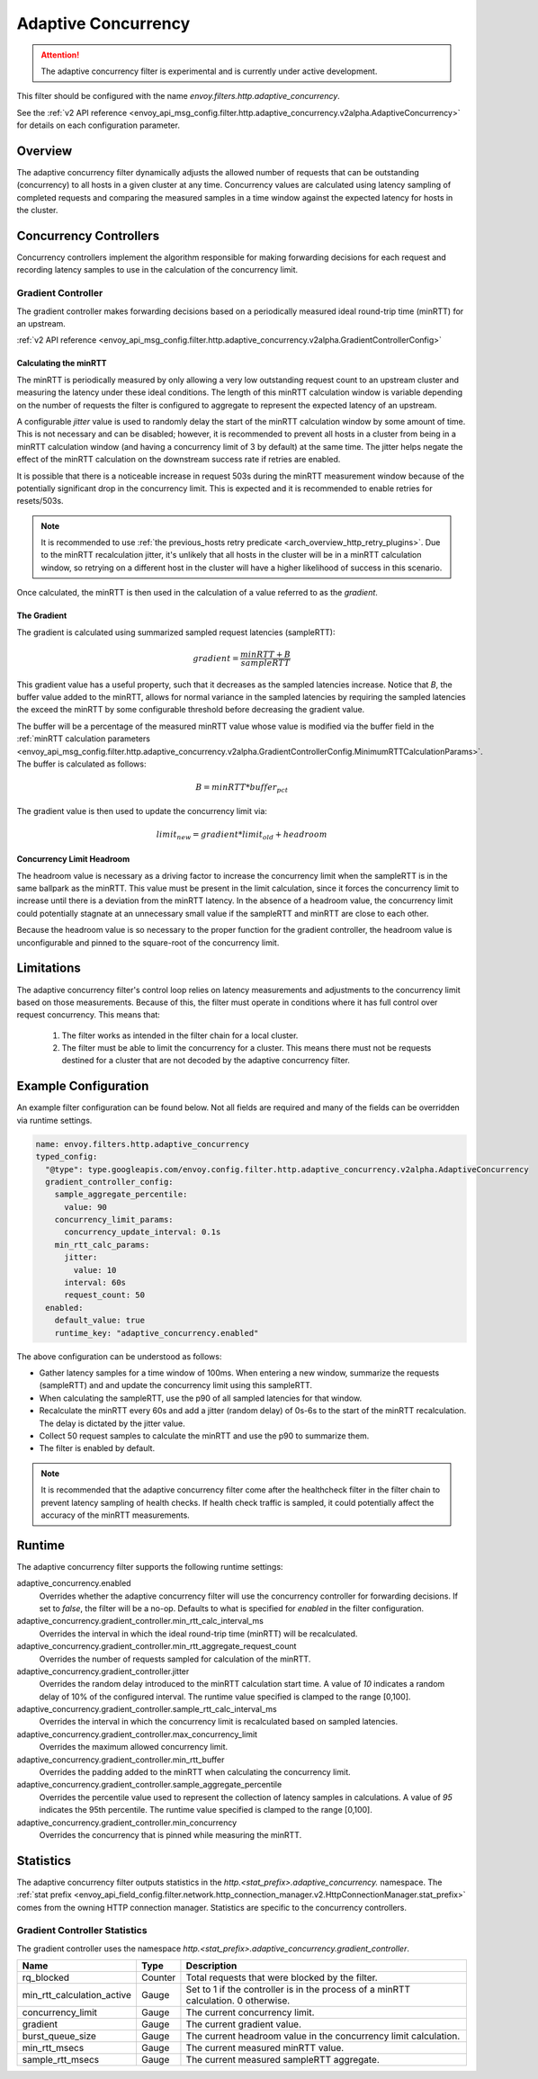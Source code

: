 .. _config_http_filters_adaptive_concurrency:

Adaptive Concurrency
====================

.. attention::

  The adaptive concurrency filter is experimental and is currently under active development.

This filter should be configured with the name `envoy.filters.http.adaptive_concurrency`.

See the :ref:`v2 API reference <envoy_api_msg_config.filter.http.adaptive_concurrency.v2alpha.AdaptiveConcurrency>` for details on each configuration parameter.

Overview
--------
The adaptive concurrency filter dynamically adjusts the allowed number of requests that can be
outstanding (concurrency) to all hosts in a given cluster at any time. Concurrency values are
calculated using latency sampling of completed requests and comparing the measured samples in a time
window against the expected latency for hosts in the cluster.

Concurrency Controllers
-----------------------
Concurrency controllers implement the algorithm responsible for making forwarding decisions for each
request and recording latency samples to use in the calculation of the concurrency limit.

Gradient Controller
~~~~~~~~~~~~~~~~~~~
The gradient controller makes forwarding decisions based on a periodically measured ideal round-trip
time (minRTT) for an upstream.

:ref:`v2 API reference <envoy_api_msg_config.filter.http.adaptive_concurrency.v2alpha.GradientControllerConfig>`

Calculating the minRTT
^^^^^^^^^^^^^^^^^^^^^^

The minRTT is periodically measured by only allowing a very low outstanding request count to an
upstream cluster and measuring the latency under these ideal conditions. The length of this minRTT
calculation window is variable depending on the number of requests the filter is configured to
aggregate to represent the expected latency of an upstream.

A configurable *jitter* value is used to randomly delay the start of the minRTT calculation window
by some amount of time. This is not necessary and can be disabled; however, it is recommended to
prevent all hosts in a cluster from being in a minRTT calculation window (and having a concurrency
limit of 3 by default) at the same time. The jitter helps negate the effect of the minRTT
calculation on the downstream success rate if retries are enabled.

It is possible that there is a noticeable increase in request 503s during the minRTT measurement
window because of the potentially significant drop in the concurrency limit. This is expected and it
is recommended to enable retries for resets/503s.

.. note::

    It is recommended to use :ref:`the previous_hosts retry predicate
    <arch_overview_http_retry_plugins>`. Due to the minRTT recalculation jitter, it's unlikely that
    all hosts in the cluster will be in a minRTT calculation window, so retrying on a different host
    in the cluster will have a higher likelihood of success in this scenario.

Once calculated, the minRTT is then used in the calculation of a value referred to as the
*gradient*.

The Gradient
^^^^^^^^^^^^
The gradient is calculated using summarized sampled request latencies (sampleRTT):

.. math::

    gradient = \frac{minRTT + B}{sampleRTT}

This gradient value has a useful property, such that it decreases as the sampled latencies increase.
Notice that *B*, the buffer value added to the minRTT, allows for normal variance in the sampled
latencies by requiring the sampled latencies the exceed the minRTT by some configurable threshold
before decreasing the gradient value.

The buffer will be a percentage of the measured minRTT value whose value is modified via the buffer field in the :ref:`minRTT calculation parameters <envoy_api_msg_config.filter.http.adaptive_concurrency.v2alpha.GradientControllerConfig.MinimumRTTCalculationParams>`. The buffer is calculated as follows:

.. math::

    B = minRTT * buffer_{pct}

The gradient value is then used to update the concurrency limit via:

.. math::

    limit_{new} = gradient * limit_{old} + headroom

Concurrency Limit Headroom
^^^^^^^^^^^^^^^^^^^^^^^^^^
The headroom value is necessary as a driving factor to increase the concurrency limit when the
sampleRTT is in the same ballpark as the minRTT. This value must be present in the limit
calculation, since it forces the concurrency limit to increase until there is a deviation from the
minRTT latency. In the absence of a headroom value, the concurrency limit could potentially stagnate
at an unnecessary small value if the sampleRTT and minRTT are close to each other.

Because the headroom value is so necessary to the proper function for the gradient controller, the
headroom value is unconfigurable and pinned to the square-root of the concurrency limit.

Limitations
-----------
The adaptive concurrency filter's control loop relies on latency measurements
and adjustments to the concurrency limit based on those measurements. Because of
this, the filter must operate in conditions where it has full control over
request concurrency. This means that:

    1. The filter works as intended in the filter chain for a local cluster.

    2. The filter must be able to limit the concurrency for a cluster. This means
       there must not be requests destined for a cluster that are not decoded by
       the adaptive concurrency filter.

Example Configuration
---------------------
An example filter configuration can be found below. Not all fields are required and many of the
fields can be overridden via runtime settings.

.. code-block:: yaml

  name: envoy.filters.http.adaptive_concurrency
  typed_config:
    "@type": type.googleapis.com/envoy.config.filter.http.adaptive_concurrency.v2alpha.AdaptiveConcurrency
    gradient_controller_config:
      sample_aggregate_percentile:
        value: 90
      concurrency_limit_params:
        concurrency_update_interval: 0.1s
      min_rtt_calc_params:
        jitter:
          value: 10
        interval: 60s
        request_count: 50
    enabled:
      default_value: true
      runtime_key: "adaptive_concurrency.enabled"

The above configuration can be understood as follows:

* Gather latency samples for a time window of 100ms. When entering a new window, summarize the
  requests (sampleRTT) and and update the concurrency limit using this sampleRTT.
* When calculating the sampleRTT, use the p90 of all sampled latencies for that window.
* Recalculate the minRTT every 60s and add a jitter (random delay) of 0s-6s to the start of the
  minRTT recalculation. The delay is dictated by the jitter value.
* Collect 50 request samples to calculate the minRTT and use the p90 to summarize them.
* The filter is enabled by default.

.. note::

    It is recommended that the adaptive concurrency filter come after the healthcheck filter in the
    filter chain to prevent latency sampling of health checks. If health check traffic is sampled,
    it could potentially affect the accuracy of the minRTT measurements.

Runtime
-------

The adaptive concurrency filter supports the following runtime settings:

adaptive_concurrency.enabled
    Overrides whether the adaptive concurrency filter will use the concurrency controller for
    forwarding decisions. If set to `false`, the filter will be a no-op. Defaults to what is
    specified for `enabled` in the filter configuration.

adaptive_concurrency.gradient_controller.min_rtt_calc_interval_ms
    Overrides the interval in which the ideal round-trip time (minRTT) will be recalculated.

adaptive_concurrency.gradient_controller.min_rtt_aggregate_request_count
    Overrides the number of requests sampled for calculation of the minRTT.

adaptive_concurrency.gradient_controller.jitter
    Overrides the random delay introduced to the minRTT calculation start time. A value of `10`
    indicates a random delay of 10% of the configured interval. The runtime value specified is
    clamped to the range [0,100].

adaptive_concurrency.gradient_controller.sample_rtt_calc_interval_ms
    Overrides the interval in which the concurrency limit is recalculated based on sampled latencies.

adaptive_concurrency.gradient_controller.max_concurrency_limit
    Overrides the maximum allowed concurrency limit.

adaptive_concurrency.gradient_controller.min_rtt_buffer
    Overrides the padding added to the minRTT when calculating the concurrency limit.

adaptive_concurrency.gradient_controller.sample_aggregate_percentile
    Overrides the percentile value used to represent the collection of latency samples in
    calculations. A value of `95` indicates the 95th percentile. The runtime value specified is
    clamped to the range [0,100].

adaptive_concurrency.gradient_controller.min_concurrency
    Overrides the concurrency that is pinned while measuring the minRTT.

Statistics
----------
The adaptive concurrency filter outputs statistics in the
*http.<stat_prefix>.adaptive_concurrency.* namespace. The :ref:`stat prefix
<envoy_api_field_config.filter.network.http_connection_manager.v2.HttpConnectionManager.stat_prefix>`
comes from the owning HTTP connection manager. Statistics are specific to the concurrency
controllers.

Gradient Controller Statistics
~~~~~~~~~~~~~~~~~~~~~~~~~~~~~~
The gradient controller uses the namespace
*http.<stat_prefix>.adaptive_concurrency.gradient_controller*.

.. csv-table::
  :header: Name, Type, Description
  :widths: auto

  rq_blocked, Counter, Total requests that were blocked by the filter.
  min_rtt_calculation_active, Gauge, Set to 1 if the controller is in the process of a minRTT calculation. 0 otherwise.
  concurrency_limit, Gauge, The current concurrency limit.
  gradient, Gauge, The current gradient value.
  burst_queue_size, Gauge, The current headroom value in the concurrency limit calculation.
  min_rtt_msecs, Gauge, The current measured minRTT value.
  sample_rtt_msecs, Gauge, The current measured sampleRTT aggregate.

